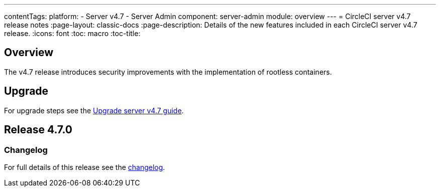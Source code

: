 ---
contentTags:
  platform:
    - Server v4.7
    - Server Admin
component: server-admin
module: overview
---
= CircleCI server v4.7 release notes
:page-layout: classic-docs
:page-description: Details of the new features included in each CircleCI server v4.7 release.
:icons: font
:toc: macro
:toc-title:

[#overview]
== Overview

The v4.7 release introduces security improvements with the implementation of rootless containers.

[#upgrade]
== Upgrade
For upgrade steps see the xref:../installation/upgrade-server#[Upgrade server v4.7 guide].

== Release 4.7.0

=== Changelog

For full details of this release see the link:https://circleci.com/changelog/#server-release-4-7-0[changelog].
